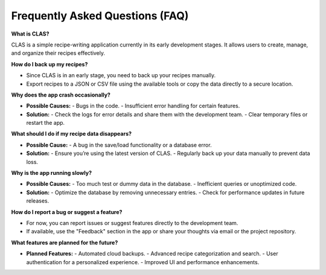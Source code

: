 Frequently Asked Questions (FAQ)
================================

**What is CLAS?**

CLAS is a simple recipe-writing application currently in its early development stages.  
It allows users to create, manage, and organize their recipes effectively.

**How do I back up my recipes?**

- Since CLAS is in an early stage, you need to back up your recipes manually.
- Export recipes to a JSON or CSV file using the available tools or copy the data directly to a secure location.

**Why does the app crash occasionally?**

- **Possible Causes:**
  - Bugs in the code.
  - Insufficient error handling for certain features.
- **Solution:**
  - Check the logs for error details and share them with the development team.
  - Clear temporary files or restart the app.

**What should I do if my recipe data disappears?**

- **Possible Cause:** 
  - A bug in the save/load functionality or a database error.
- **Solution:**
  - Ensure you’re using the latest version of CLAS.
  - Regularly back up your data manually to prevent data loss.

**Why is the app running slowly?**

- **Possible Causes:**
  - Too much test or dummy data in the database.
  - Inefficient queries or unoptimized code.
- **Solution:**
  - Optimize the database by removing unnecessary entries.
  - Check for performance updates in future releases.

**How do I report a bug or suggest a feature?**

- For now, you can report issues or suggest features directly to the development team.
- If available, use the "Feedback" section in the app or share your thoughts via email or the project repository.

**What features are planned for the future?**

- **Planned Features:**
  - Automated cloud backups.
  - Advanced recipe categorization and search.
  - User authentication for a personalized experience.
  - Improved UI and performance enhancements.


